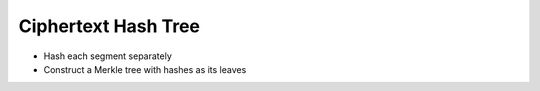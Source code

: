 Ciphertext Hash Tree
====================

* Hash each segment separately
* Construct a Merkle tree with hashes as its leaves
